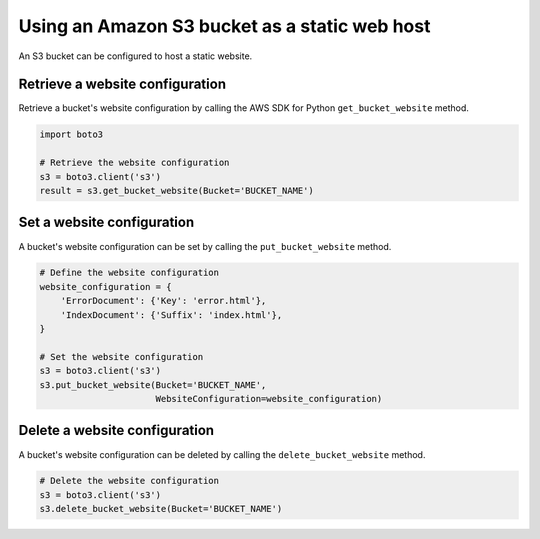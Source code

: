 .. Copyright 2010-2019 Amazon.com, Inc. or its affiliates. All Rights Reserved.

   This work is licensed under a Creative Commons Attribution-NonCommercial-ShareAlike 4.0
   International License (the "License"). You may not use this file except in compliance with the
   License. A copy of the License is located at http://creativecommons.org/licenses/by-nc-sa/4.0/.

   This file is distributed on an "AS IS" BASIS, WITHOUT WARRANTIES OR CONDITIONS OF ANY KIND,
   either express or implied. See the License for the specific language governing permissions and
   limitations under the License.


##############################################
Using an Amazon S3 bucket as a static web host
##############################################

An S3 bucket can be configured to host a static website.


Retrieve a website configuration
================================

Retrieve a bucket's website configuration by calling the AWS SDK for Python 
``get_bucket_website`` method.

.. code-block:: python

    import boto3

    # Retrieve the website configuration
    s3 = boto3.client('s3')
    result = s3.get_bucket_website(Bucket='BUCKET_NAME')
 

Set a website configuration
===========================

A bucket's website configuration can be set by calling the 
``put_bucket_website`` method.


.. code-block:: python

    # Define the website configuration
    website_configuration = {
        'ErrorDocument': {'Key': 'error.html'},
        'IndexDocument': {'Suffix': 'index.html'},
    }

    # Set the website configuration
    s3 = boto3.client('s3')
    s3.put_bucket_website(Bucket='BUCKET_NAME',
                          WebsiteConfiguration=website_configuration)


Delete a website configuration
==============================

A bucket's website configuration can be deleted by calling the 
``delete_bucket_website`` method.

.. code-block:: python

    # Delete the website configuration
    s3 = boto3.client('s3')
    s3.delete_bucket_website(Bucket='BUCKET_NAME')
